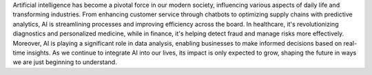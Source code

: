Artificial intelligence has become a pivotal force in our modern society, influencing various aspects of daily life and transforming industries. From enhancing customer service through chatbots to optimizing supply chains with predictive analytics, AI is streamlining processes and improving efficiency across the board. In healthcare, it's revolutionizing diagnostics and personalized medicine, while in finance, it's helping detect fraud and manage risks more effectively. Moreover, AI is playing a significant role in data analysis, enabling businesses to make informed decisions based on real-time insights. As we continue to integrate AI into our lives, its impact is only expected to grow, shaping the future in ways we are just beginning to understand.